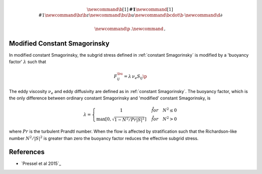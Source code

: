.. math::
    \newcommand{\b}[1]{\boldsymbol{#1}}
    \newcommand{\r}[1]{\mathrm{#1}}
    \newcommand{\bz}{\b{z}}
    \newcommand{\bu}{\b{u}}
    \newcommand{\bcdot}{\b{\cdot}}
    \newcommand{\d}{\partial}

    \newcommand{\p}{\, .}
    \newcommand{\c}{\, ,}


Modified Constant Smagorinsky
=============================

In modified constant Smagorinsky, the subgrid stress
defined in :ref:`constant Smagorinsky` is modified by
a 'buoyancy factor' :math:`\lambda` such that 

.. math::

    F^\bu_{ij} = \lambda \, \nu_e S_{ij} \p

The eddy viscosity :math:`\nu_e` and 
eddy diffusivity are defined as in :ref:`constant Smagorinsky`.
The buoyancy factor, which is the only difference between 
ordinary constant Smagorinsky and 'modified' constant Smagorinsky,
is

.. math::

    \lambda = \left \{ \begin{matrix}
        1 & \quad \r{for} \quad N^2 \le 0 \\
        \max \left [ 0, \sqrt{ 1 - N^2 / Pr | S|^2 } \right ] & \quad \r{for} \quad N^2 > 0
        \end{matrix} \right . \c

where :math:`Pr` is the turbulent Prandtl number.
When the flow is affected by stratification such that
the Richardson-like number :math:`N^2/|S|^2` is greater 
than zero the buoyancy factor reduces the effective subgrid stress.

References
==========

- `Pressel et al 2015`_

.. _Pressel et al: https://agupubs.onlinelibrary.wiley.com/doi/full/10.1002/2015MS000496
